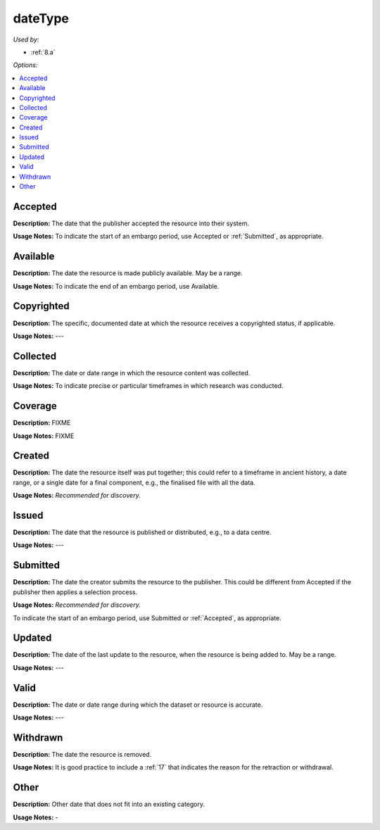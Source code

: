dateType
=====================================

*Used by:*

* :ref:`8.a`

*Options:*

.. contents:: :local:
    :backlinks: none

.. _Accepted:

Accepted
~~~~~~~~~~~~~~~~~

**Description:** The date that the publisher accepted the resource into their system.

**Usage Notes:** To indicate the start of an embargo period, use Accepted or :ref:`Submitted`, as appropriate.


.. _Available:

Available
~~~~~~~~~~~~~~~~~

**Description:** The date the resource is made publicly available. May be a range.

**Usage Notes:** To indicate the end of an embargo period, use Available.


.. _Copyrighted:

Copyrighted
~~~~~~~~~~~~~~~~~

**Description:** The specific, documented date at which the resource receives a copyrighted status, if applicable.

**Usage Notes:** ---


.. _Collected:

Collected
~~~~~~~~~~~~~~~~~

**Description:** The date or date range in which the resource content was collected.

**Usage Notes:** To indicate precise or particular timeframes in which research was conducted.


.. _Coverage:

Coverage
~~~~~~~~~~~~~~~~~

**Description:** FIXME

**Usage Notes:** FIXME


.. _Created:

Created
~~~~~~~~~~~~~~~~~

**Description:** The date the resource itself was put together; this could refer to a timeframe in ancient history, a date range, or a single date for a final component, e.g., the finalised file with all the data.

**Usage Notes:** *Recommended for discovery.*


.. _Issued:

Issued
~~~~~~~~~~~~~~~~~

**Description:** The date that the resource is published or distributed, e.g., to a data centre.

**Usage Notes:** ---


.. _Submitted:

Submitted
~~~~~~~~~~~~~~~~~

**Description:** The date the creator submits the resource to the publisher. This could be different from Accepted if the publisher then applies a selection process.

**Usage Notes:** *Recommended for discovery.*

To indicate the start of an embargo period, use Submitted or :ref:`Accepted`, as appropriate.


.. _Updated:

Updated
~~~~~~~~~~~~~~~~~

**Description:** The date of the last update to the resource, when the resource is being added to. May be a range.

**Usage Notes:** ---


.. _Valid:

Valid
~~~~~~~~~~~~~~~~~

**Description:** The date or date range during which the dataset or resource is accurate.

**Usage Notes:** ---


.. _Withdrawn:

Withdrawn
~~~~~~~~~~~~~~~~~

**Description:** The date the resource is removed.

**Usage Notes:** It is good practice to include a :ref:`17` that indicates the reason for the retraction or withdrawal.


.. _dateType_Other:

Other
~~~~~~~~~~~~~~~~~

**Description:** Other date that does not fit into an existing category.

**Usage Notes:** -

